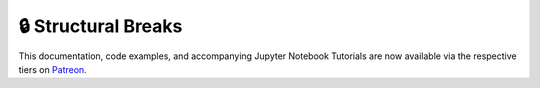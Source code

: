 .. _implementations-structural_breaks:

====================
🔒 Structural Breaks
====================

This documentation, code examples, and accompanying Jupyter Notebook Tutorials are now available via the respective tiers on
`Patreon <https://www.patreon.com/HudsonThames>`_.
